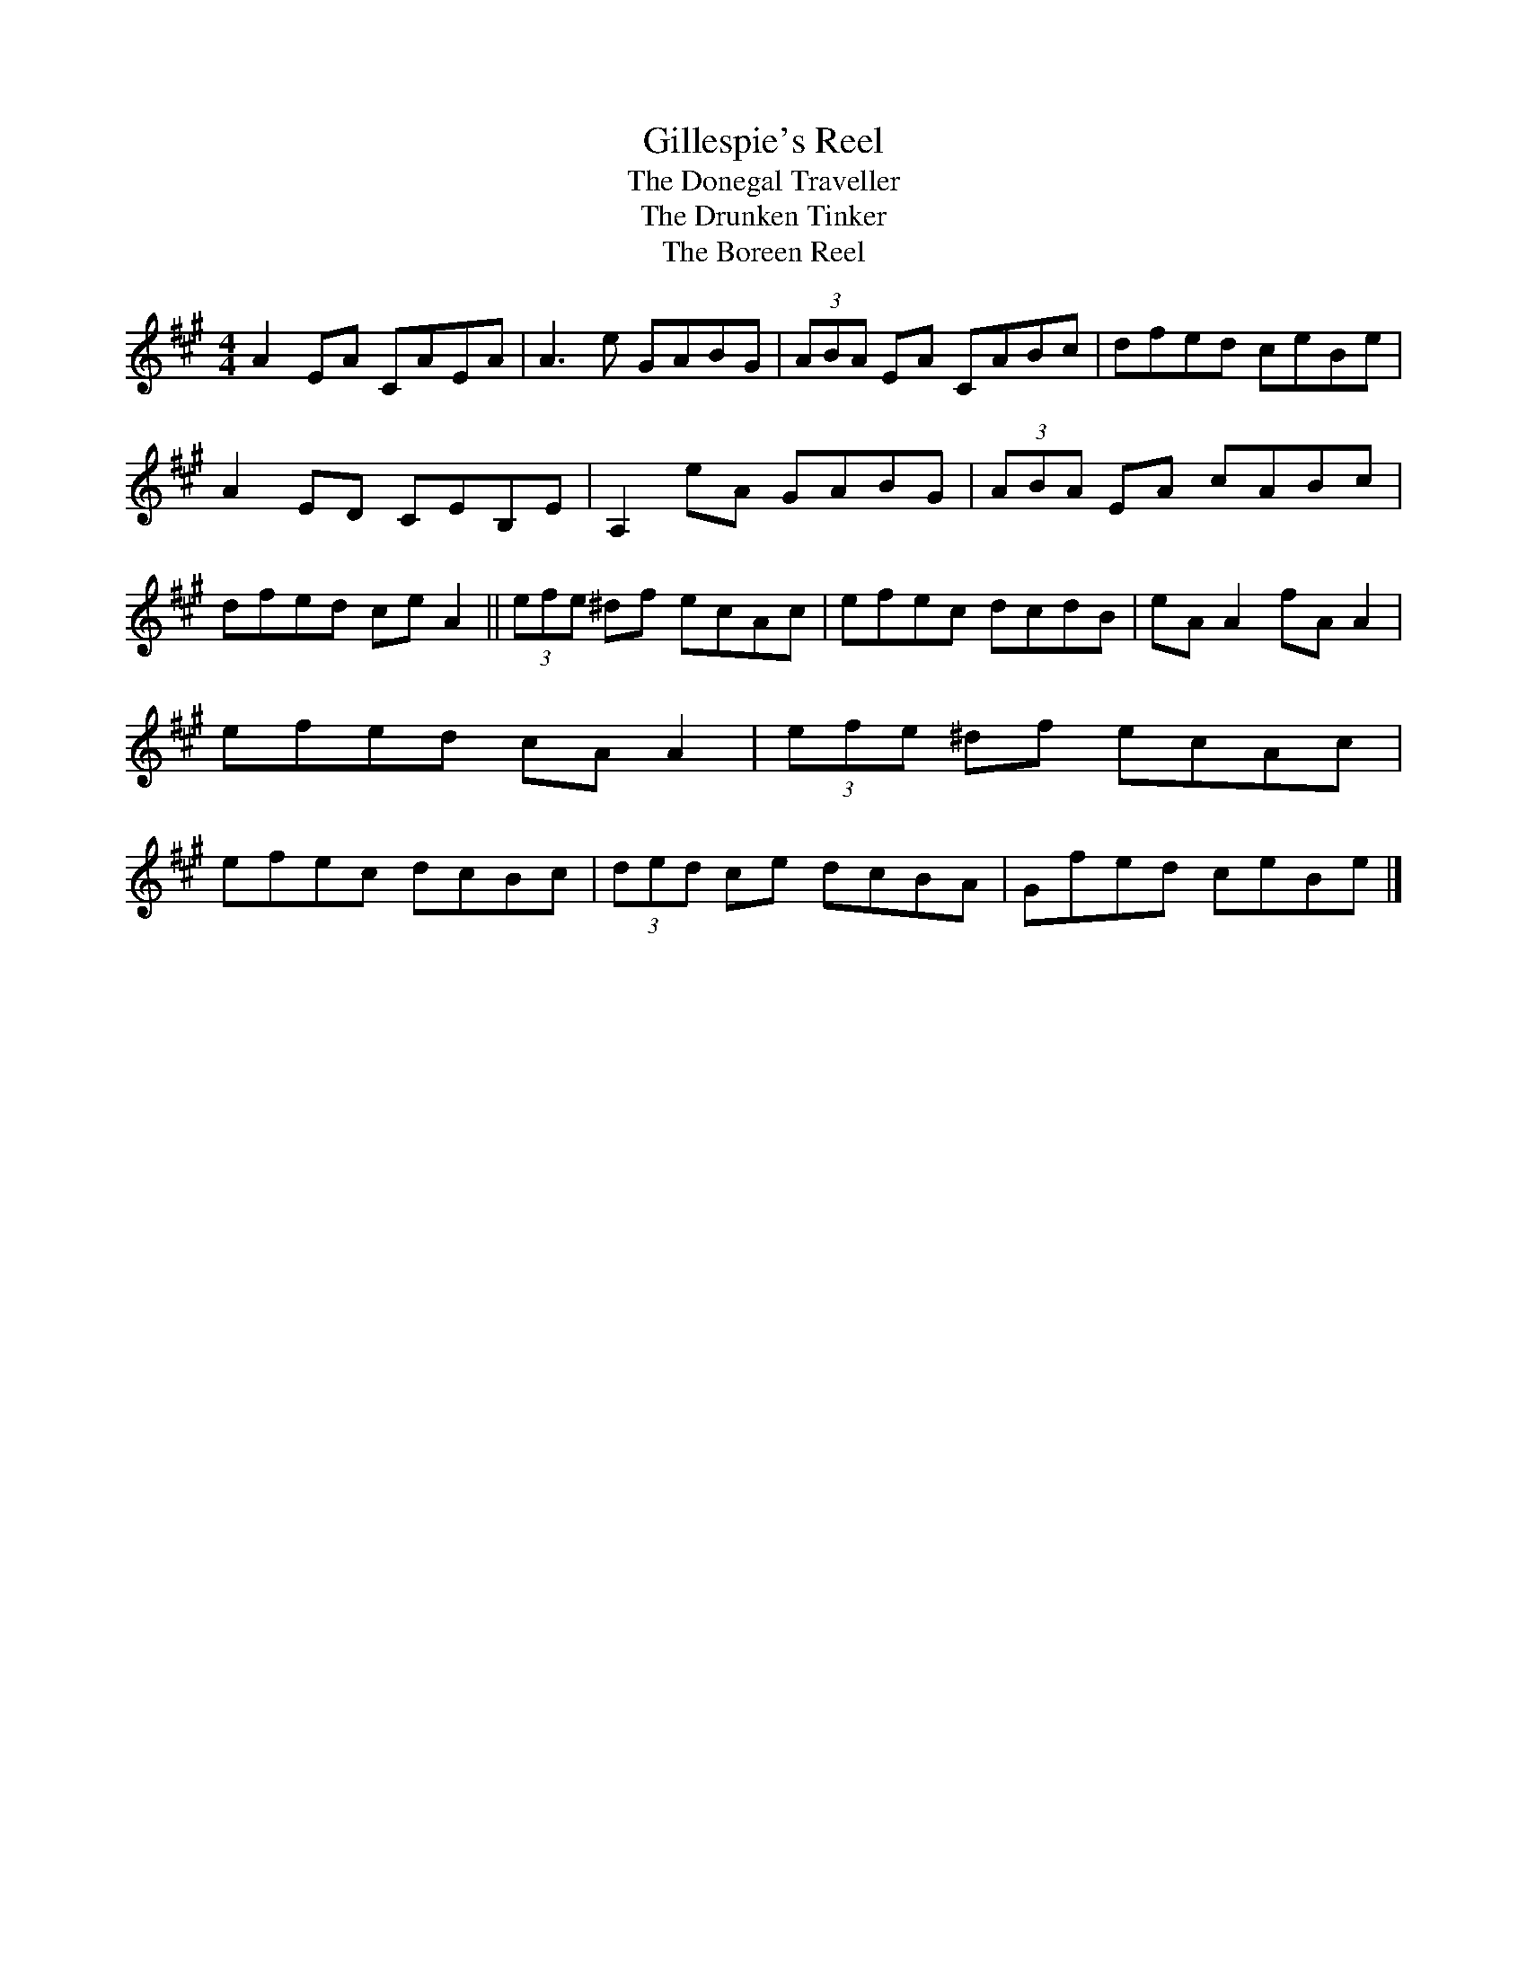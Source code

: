 X:95
T:Gillespie's Reel
T:The Donegal Traveller
T:The Drunken Tinker
T:The Boreen Reel
R:Reel
D:Hugh Gillespie (a 78)
D:Finbarr Dwyer
Z:Adrian Scahill
M:4/4
L:1/8
K:A
A2EA CAEA | A3e GABG | (3ABA EA CABc | dfed ceBe |\
A2ED CEB,E | A,2eA GABG | (3ABA EA cABc | dfed ceA2 ||\
(3efe ^df ecAc | efec dcdB | eAA2 fAA2 | efed cAA2 |\
(3efe ^df ecAc | efec dcBc | (3ded ce dcBA | Gfed ceBe |]
